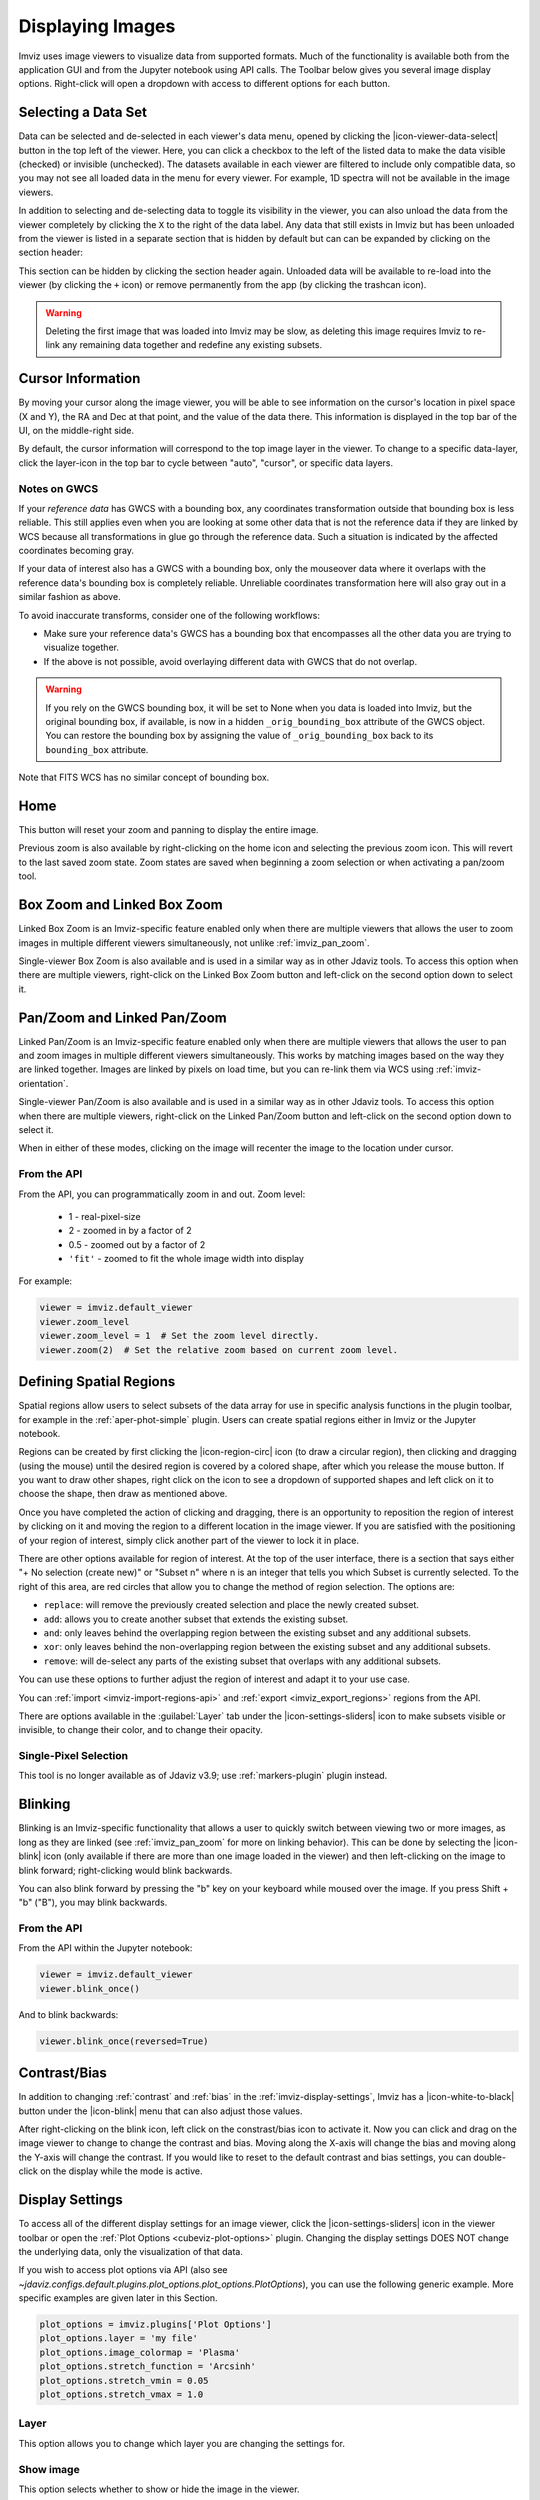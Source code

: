 .. _imviz-display-images:

*****************
Displaying Images
*****************

Imviz uses image viewers to visualize data from supported formats.
Much of the functionality is available both from the application GUI and
from the Jupyter notebook using API calls.
The Toolbar below gives you several image display options.
Right-click will open a dropdown with access to different options for each button.

.. image:: ../img/toolbar.jpg
    :alt: Imviz Toolbar

.. _imviz-selecting-data:

Selecting a Data Set
====================

Data can be selected and de-selected in each viewer's data menu, opened by clicking the
|icon-viewer-data-select| button in the top left of the viewer. Here, you can click a
checkbox to the left of the listed data to make the data visible (checked) or invisible
(unchecked). The datasets available in each viewer are filtered
to include only compatible data, so you may not see all loaded data in the menu for
every viewer. For example, 1D spectra will not be available in the image viewers.

In addition to selecting and de-selecting data to toggle its visibility in the viewer, you
can also unload the data from the viewer completely by clicking the ``X`` to the right of the
data label. Any data that still exists in Imviz but has been unloaded from the viewer
is listed in a separate section that is hidden by default but can can be expanded by clicking
on the section header:

.. image:: img/imviz_removed_data.png

This section can be hidden by clicking the section header again. Unloaded data will be available
to re-load into the viewer (by clicking the ``+`` icon) or remove permanently from the app (by
clicking the trashcan icon).

.. warning::
    Deleting the first image that was loaded into Imviz may be slow, as deleting this image
    requires Imviz to re-link any remaining data together and redefine any existing subsets.

.. _imviz_cursor_info:

Cursor Information
==================

By moving your cursor along the image viewer, you will be able to see information on the
cursor's location in pixel space (X and Y), the RA and Dec at that point, and the value
of the data there. This information is displayed in the top bar of the UI, on the
middle-right side.

By default, the cursor information will correspond to the top image layer in the viewer.
To change to a specific data-layer, click the layer-icon in the top bar to cycle between
"auto", "cursor", or specific data layers.

Notes on GWCS
-------------

If your *reference data* has GWCS with a bounding box, any coordinates transformation
outside that bounding box is less reliable. This still applies even when you are
looking at some other data that is not the reference data if they are linked by WCS
because all transformations in glue go through the reference data. Such a situation
is indicated by the affected coordinates becoming gray.

If your data of interest also has a GWCS with a bounding box, only
the mouseover data where it overlaps with the reference data's
bounding box is completely reliable. Unreliable coordinates transformation here
will also gray out in a similar fashion as above.

To avoid inaccurate transforms, consider one of the following workflows:

* Make sure your reference data's GWCS has a bounding box that encompasses all
  the other data you are trying to visualize together.
* If the above is not possible, avoid overlaying different data with GWCS that
  do not overlap.

.. warning::

    If you rely on the GWCS bounding box, it will be set to None when
    you data is loaded into Imviz, but the original bounding box,
    if available, is now in a hidden ``_orig_bounding_box``
    attribute of the GWCS object. You can restore the bounding box by
    assigning the value of ``_orig_bounding_box`` back to its
    ``bounding_box`` attribute.

Note that FITS WCS has no similar concept of bounding box.

Home
====

This button will reset your zoom and panning to display the entire image.

Previous zoom is also available by right-clicking on the home icon and selecting
the previous zoom icon.  This will revert to the last saved zoom state.  Zoom states
are saved when beginning a zoom selection or when activating a pan/zoom tool.

.. _imviz_box_zoom:

Box Zoom and Linked Box Zoom
============================

Linked Box Zoom is an Imviz-specific feature enabled only when there are multiple viewers that
allows the user to zoom images in multiple different viewers simultaneously, not unlike
:ref:`imviz_pan_zoom`.

Single-viewer Box Zoom is also available and is used in a similar way as in
other Jdaviz tools. To access this option when there are multiple viewers,
right-click on the Linked Box Zoom button and left-click on the second option down to select it.

.. _imviz_pan_zoom:

Pan/Zoom and Linked Pan/Zoom
============================

Linked Pan/Zoom is an Imviz-specific feature enabled only when there are multiple viewers that
allows the user to pan and zoom images in multiple different viewers simultaneously. This works by matching images
based on the way they are linked together. Images are linked by pixels on load time,
but you can re-link them via WCS using :ref:`imviz-orientation`.

Single-viewer Pan/Zoom is also available and is used in a similar way as in
other Jdaviz tools. To access this option when there are multiple viewers, right-click on the
Linked Pan/Zoom button and left-click on the second option down to select it.

When in either of these modes, clicking on the image will recenter the image to the
location under cursor.

From the API
------------

From the API, you can programmatically zoom in and out. Zoom level:

    * 1 - real-pixel-size
    * 2 - zoomed in by a factor of 2
    * 0.5 - zoomed out by a factor of 2
    * ``'fit'`` - zoomed to fit the whole image width into display

For example:

.. code-block:: python

    viewer = imviz.default_viewer
    viewer.zoom_level
    viewer.zoom_level = 1  # Set the zoom level directly.
    viewer.zoom(2)  # Set the relative zoom based on current zoom level.

.. _imviz_defining_spatial_regions:

Defining Spatial Regions
========================

Spatial regions allow users to select subsets of the data array for use in
specific analysis functions in the plugin toolbar, for example in the
:ref:`aper-phot-simple` plugin.
Users can create spatial regions either in Imviz or the Jupyter notebook.

Regions can be created by first clicking the |icon-region-circ| icon (to draw a circular region),
then clicking and dragging (using the mouse) until the
desired region is covered by a colored shape, after which you release the mouse button.
If you want to draw other shapes, right click on the icon to see a dropdown of supported shapes
and left click on it to choose the shape, then draw as mentioned above.

Once you have completed the action of clicking and dragging, there is an opportunity to reposition
the region of interest by clicking on it and moving the region to a different location in the image viewer.
If you are satisfied with the positioning of your region of interest, simply click another part of the
viewer to lock it in place.

There are other options available for region of interest. At the top of the user interface,
there is a section that says either "+ No selection (create new)" or "Subset n" where n is an integer
that tells you which Subset is currently selected. To the right of this area, are red circles that allow
you to change the method of region selection. The options are:

* ``replace``: will remove the previously created selection and place the newly created subset.
* ``add``: allows you to create another subset that extends the existing subset.
* ``and``: only leaves behind the overlapping region between the existing subset and any additional subsets.
* ``xor``: only leaves behind the non-overlapping region between the existing subset and any additional subsets.
* ``remove``: will de-select any parts of the existing subset that overlaps with any additional subsets.

You can use these options to further adjust the region of interest and adapt it to your use case.

.. seealso::

    :ref:`Importing Spatial Regions <imviz-import-regions-api>`
        Importing regions from within the Jupyter notebook.

.. seealso::

    :ref:`Exporting Spatial Regions <imviz_export_regions>`
        Exporting regions from within the Jupyter notebook.

You can :ref:`import <imviz-import-regions-api>` and :ref:`export <imviz_export_regions>` regions from the API.

.. seealso::

    `Defining subsets using Glue <http://docs.glueviz.org/en/stable/getting_started/#defining-subsets>`_
        Glueviz documentation on defining and refining subsets. Slightly different UI but same approach.

There are options available in the :guilabel:`Layer` tab under the |icon-settings-sliders| icon
to make subsets visible or invisible, to change their color, and to change their opacity.

.. _imviz_defining_spatial_regions_single_pixel:

Single-Pixel Selection
----------------------

This tool is no longer available as of Jdaviz v3.9; use :ref:`markers-plugin` plugin instead.

Blinking
========

Blinking is an Imviz-specific functionality that allows a user to quickly switch
between viewing two or more images, as long as they are linked (see :ref:`imviz_pan_zoom` for
more on linking behavior). This can be done by selecting the |icon-blink| icon (only available if
there are more than one image loaded in the viewer) and then left-clicking on the image to blink
forward; right-clicking would blink backwards.

You can also blink forward by pressing the "b" key on your keyboard while moused over the image.
If you press Shift + "b" ("B"), you may blink backwards.

From the API
------------

From the API within the Jupyter notebook:

.. code-block:: python

    viewer = imviz.default_viewer
    viewer.blink_once()

And to blink backwards:

.. code-block:: python

    viewer.blink_once(reversed=True)

Contrast/Bias
=============

In addition to changing :ref:`contrast` and :ref:`bias` in the :ref:`imviz-display-settings`,
Imviz has a |icon-white-to-black| button under the |icon-blink| menu that can also
adjust those values.

After right-clicking on the blink icon, left click on the constrast/bias icon to activate it.
Now you can click and drag on the image viewer to change to change the contrast
and bias. Moving along the X-axis will change the bias and moving along the Y-axis will change the
contrast. If you would like to reset to the default contrast and bias settings, you can
double-click on the display while the mode is active.

.. _imviz-display-settings:

Display Settings
================

To access all of the different display settings for an image viewer, click the
|icon-settings-sliders| icon in the viewer toolbar or open the :ref:`Plot Options <cubeviz-plot-options>` plugin.
Changing the display settings DOES NOT change the underlying data, only the
visualization of that data.

.. image:: ../img/imviz_plot_options.png
    :alt: Imviz Plot Options

If you wish to access plot options via API
(also see `~jdaviz.configs.default.plugins.plot_options.plot_options.PlotOptions`),
you can use the following generic example. More specific examples are given
later in this Section.

.. code-block:: python

    plot_options = imviz.plugins['Plot Options']
    plot_options.layer = 'my file'
    plot_options.image_colormap = 'Plasma'
    plot_options.stretch_function = 'Arcsinh'
    plot_options.stretch_vmin = 0.05
    plot_options.stretch_vmax = 1.0

Layer
-----

This option allows you to change which layer you are changing the settings for.

Show image
----------

This option selects whether to show or hide the image in the viewer.

Color mode
----------

This option allows you to choose whether to use a colormap or or a single color to visualize the image.
The colormap can be selected from a dropdown within the Layer tab. In monochromatic mode, the color
can be chosen from a color picker under "Image Color" within the Layer tab.

In monochromatic mode, the option "Assign RGB presets" appears. This will automatically
assign colors spanning from blue to red to the available layers and will adjust opacity and
stretch to produce a composite color image (also known as RGB image). You will then
be able to fine tune all options within each Layer tab.

From the API
^^^^^^^^^^^^

The colormap for just the image being displayed can be set using the Astrowidgets API:

.. code-block:: python

    viewer = imviz.default_viewer
    viewer.colormap_options
    viewer.set_colormap('Viridis')

Or it can be set using the Plugin API (in this example, the colormap is
being set for all the images at once):

.. code-block:: python

    plot_options = imviz.plugins['Plot Options']
    plot_options.select_all()
    plot_options.image_colormap = 'Viridis'

.. _imviz_custom_colormap:

Adding Custom Colormap
^^^^^^^^^^^^^^^^^^^^^^

A custom colormap can only be added when Imviz is run in a notebook, not from the
command line. The custom colormap must be added to Glue *before* starting Imviz.
The example below adds a random colormap generated by ``photutils`` into Glue:

.. code-block:: python

    from glue.config import colormaps
    from photutils.utils import make_random_cmap

    randcmap = make_random_cmap(ncolors=256)
    randcmap.colors[0] = 0.  # To make your background black
    colormaps.add('photutils_cmap', randcmap)

Only after the above is done can you start Imviz and use the custom colormap:

.. code-block:: python

    imviz = Imviz()
    imviz.load_data('myimage.fits')
    imviz.default_viewer.set_colormap('photutils_cmap')

Opacity
-------

Change the translucence of the image.

.. _contrast:

Contrast
--------

Change the luminance of the color in the image.

.. _bias:

Bias
----

Set a constant to subtract from every point in the data array before
applying the conversion between data value and displayed pixel saturation.
The :guilabel:`bias` slider center position is 0 bias, such that a user can apply negative
bias values by sliding it left.

Stretch
-------

The Stretch Function allows you to change the equation that is used to convert data values between
:guilabel:`min` and :guilabel:`max` to the 0 to 1 scale of pixel saturation on the
image. The Percentile can be used to set the :guilabel:`min` and :guilabel:`max`
values based on percentiles of the data.
An interactive histogram is available. It shows vertical lines representing
the ``stretch_vmin`` and ``stretch_vmax`` values, and a colorbar on top.
The stretch "curve" is plotted on the histogram to represent
how pixel values are mapped to the colorbar and can be toggled on and off in the plugin.
The collapsed menu "More stretch options"
includes a toggle to limit the histogram to the current zoom limits (which is not on by default)
and fields to set :guilabel:`min` and :guilabel:`max` manually.

From the API
^^^^^^^^^^^^

The stretch function for just the image being displayed
(the acceptable values are as defined by glue backend) can be set using
the Astrowidgets API:

.. code-block:: python

    viewer = imviz.default_viewer
    viewer.stretch_options
    viewer.stretch = 'sqrt'

Or it can be set using the Plugin API for a single image or all the images at once
(the acceptable values are the same as the GUI menu options
and can be accessed with ``plot_options.stretch_function.choices``):

.. code-block:: python

    plot_options = imviz.plugins['Plot Options']
    plot_options.select_all()
    plot_options.stretch_function = 'Square Root'


The stretch curve on the histogram can also be toggled using the Plugin API:

.. code-block:: python

    plot_options = imviz.plugins['Plot Options']
    plot_options.stretch_curve_visible = True


The percentile for just the image being displayed can be set
using the Astrowidgets API:

.. code-block:: python

    viewer = imviz.default_viewer
    viewer.cuts = '95%'  # Preset
    viewer.cuts = (0, 1000)  # Custom

Or it can be set using the Plugin API for one image or all the images at once:

.. code-block:: python

    plot_options = imviz.plugins['Plot Options']
    plot_options.select_all()

    # Preset
    plot_options.stretch_preset = '95%'

    # Custom
    plot_options.stretch_preset = 'Custom'
    plot_options.stretch_vmin = 0
    plot_options.stretch_vmax = 1000

Contour
-------

This option selects whether to show or hide contours. It is off by default and can be
turned on by clicking the eye icon. The :guilabel:`Contours` of a second image can
be plotted over a first image or cube. The contours of the second image will appear
superimposed on the first image. If contours are overplotted on a cube, the contours
will remain unchanged as you scrub through the cube. Please note that this feature is in
development and will be improved in the future.

Adding New Viewers
==================

In the toolbar towards the top of the UI, there is a |icon-plus| icon
that when clicked will add new viewers to the application. You can then select from the data
that has been loaded into the application to be visualized in these additional viewers.
You can then utilize some of the Imviz-specific features, like :ref:`imviz_pan_zoom`.

From the API
------------

From the API within the Jupyter notebook:

.. code-block:: python

    viewer_2_name = 'Window 2'
    viewer_2 = imviz.create_image_viewer(viewer_name=viewer_2_name)
    imviz.app.add_data_to_viewer(viewer_2_name, 'MyImportedData')

where ``'MyImportedData'`` is a data set that has already been imported into Imviz.
